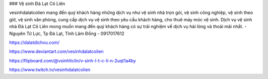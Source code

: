 ### Vệ sinh Đà Lạt Cô Liên

vesinhdalatcolien mang đến quý khách hàng những dịch vụ như vệ sinh nhà trọn gói, vệ sinh công nghiệp, vệ sinh theo giờ, vệ sinh văn phòng, cung cấp dịch vụ vệ sinh theo yêu cầu khách hàng, cho thuê máy móc vệ sinh. Dịch vụ vệ sinh nhà Đà Lạt Cô Liên mong muốn mang đến quý khách hàng có sự trải nghiệm về dịch vụ hài lòng và thoải mãi nhất.
- Nguyên Tử Lực, Tp Đà Lạt, Tỉnh Lâm Đồng
- 0917017612

https://dalatdichvu.com/

https://www.deviantart.com/vesinhdalatcolien

https://flipboard.com/@vsinhltclin/v-sinh-l-t-c-li-n-2uqt1a4by

https://www.twitch.tv/vesinhdalatcolien
